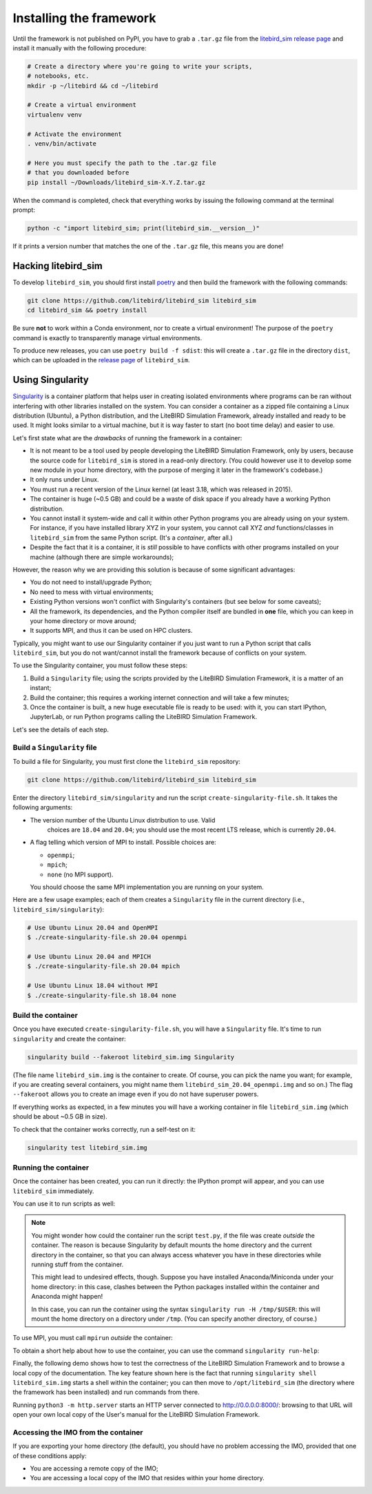 .. _installation_procedure:

Installing the framework
========================

Until the framework is not published on PyPI, you have to grab a
``.tar.gz`` file from the `litebird_sim release page
<https://github.com/litebird/litebird_sim/releases>`_ and install it
manually with the following procedure:

.. code-block:: text

   # Create a directory where you're going to write your scripts,
   # notebooks, etc.
   mkdir -p ~/litebird && cd ~/litebird

   # Create a virtual environment
   virtualenv venv

   # Activate the environment
   . venv/bin/activate

   # Here you must specify the path to the .tar.gz file
   # that you downloaded before
   pip install ~/Downloads/litebird_sim-X.Y.Z.tar.gz

When the command is completed, check that everything works by issuing
the following command at the terminal prompt:

.. code-block:: text

   python -c "import litebird_sim; print(litebird_sim.__version__)"

If it prints a version number that matches the one of the ``.tar.gz``
file, this means you are done!


Hacking litebird_sim
--------------------

To develop ``litebird_sim``, you should first install `poetry
<https://poetry.eustace.io/>`_ and then build the framework with the
following commands:

.. code-block:: text

   git clone https://github.com/litebird/litebird_sim litebird_sim
   cd litebird_sim && poetry install

Be sure **not** to work within a Conda environment, nor to create a
virtual environment! The purpose of the ``poetry`` command is exactly
to transparently manage virtual environments.

To produce new releases, you can use ``poetry build -f sdist``: this
will create a ``.tar.gz`` file in the directory ``dist``, which can be
uploaded in the `release page
<https://github.com/litebird/litebird_sim/releases>`_ of
``litebird_sim``.


Using Singularity
-----------------

`Singularity <https://sylabs.io/docs/>`_ is a container platform that
helps user in creating isolated environments where programs can be ran
without interfering with other libraries installed on the system. You
can consider a container as a zipped file containing a Linux
distribution (Ubuntu), a Python distribution, and the LiteBIRD
Simulation Framework, already installed and ready to be used. It might
looks similar to a virtual machine, but it is way faster to start (no
boot time delay) and easier to use.

Let's first state what are the *drawbacks* of running the framework in
a container:

- It is not meant to be a tool used by people developing the LiteBIRD
  Simulation Framework, only by users, because the source code for
  ``litebird_sim`` is stored in a read-only directory. (You could
  however use it to develop some new module in your home directory,
  with the purpose of merging it later in the framework's codebase.)
- It only runs under Linux.
- You must run a recent version of the Linux kernel (at least 3.18,
  which was released in 2015).
- The container is huge (~0.5 GB) and could be a waste of disk space
  if you already have a working Python distribution.
- You cannot install it system-wide and call it within other Python
  programs you are already using on your system. For instance, if you
  have installed library XYZ in your system, you cannot call XYZ *and*
  functions/classes in ``litebird_sim`` from the same Python script.
  (It's a *container*, after all.)
- Despite the fact that it is a container, it is *still* possible to
  have conflicts with other programs installed on your machine
  (although there are simple workarounds);

However, the reason why we are providing this solution is because of
some significant advantages:

- You do not need to install/upgrade Python;
- No need to mess with virtual environments;
- Existing Python versions won't conflict with Singularity's
  containers (but see below for some caveats);
- All the framework, its dependencies, and the Python compiler itself
  are bundled in **one** file, which you can keep in your home
  directory or move around;
- It supports MPI, and thus it can be used on HPC clusters.

Typically, you might want to use our Singularity container if you just
want to run a Python script that calls ``litebird_sim``, but you do
not want/cannot install the framework because of conflicts on your
system.
  
To use the Singularity container, you must follow these steps:

1. Build a ``Singularity`` file; using the scripts provided by the
   LiteBIRD Simulation Framework, it is a matter of an instant;

2. Build the container; this requires a working internet connection
   and will take a few minutes;

3. Once the container is built, a new huge executable file is ready to
   be used: with it, you can start IPython, JupyterLab, or run Python
   programs calling the LiteBIRD Simulation Framework.

Let's see the details of each step.

Build a ``Singularity`` file
~~~~~~~~~~~~~~~~~~~~~~~~~~~~

To build a file for Singularity, you must first clone the
``litebird_sim`` repository:

.. code-block:: text

   git clone https://github.com/litebird/litebird_sim litebird_sim

Enter the directory ``litebird_sim/singularity`` and run the script
``create-singularity-file.sh``. It takes the following arguments:

- The version number of the Ubuntu Linux distribution to use. Valid
    choices are ``18.04`` and ``20.04``; you should use the most
    recent LTS release, which is currently ``20.04``.

- A flag telling which version of MPI to install. Possible choices
  are:

  - ``openmpi``;
  - ``mpich``;
  - ``none`` (no MPI support).

  You should choose the same MPI implementation you are running on
  your system.

Here are a few usage examples; each of them creates a ``Singularity``
file in the current directory (i.e., ``litebird_sim/singularity``):

.. code-block:: text

   # Use Ubuntu Linux 20.04 and OpenMPI
   $ ./create-singularity-file.sh 20.04 openmpi

   # Use Ubuntu Linux 20.04 and MPICH
   $ ./create-singularity-file.sh 20.04 mpich

   # Use Ubuntu Linux 18.04 without MPI
   $ ./create-singularity-file.sh 18.04 none
   
Build the container
~~~~~~~~~~~~~~~~~~~

Once you have executed ``create-singularity-file.sh``, you will have a
``Singularity`` file. It's time to run ``singularity`` and create the
container:

.. code-block:: text

   singularity build --fakeroot litebird_sim.img Singularity

(The file name ``litebird_sim.img`` is the container to create. Of
course, you can pick the name you want; for example, if you are
creating several containers, you might name them
``litebird_sim_20.04_openmpi.img`` and so on.) The flag ``--fakeroot``
allows you to create an image even if you do not have superuser
powers.

If everything works as expected, in a few minutes you will have a
working container in file ``litebird_sim.img`` (which should be about
~0.5 GB in size).

To check that the container works correctly, run a self-test on it:

.. code-block:: text

   singularity test litebird_sim.img


Running the container
~~~~~~~~~~~~~~~~~~~~~

Once the container has been created, you can run it directly: the
IPython prompt will appear, and you can use ``litebird_sim``
immediately.

.. asciinema:: singularity_demo1.cast
   :preload: 1

You can use it to run scripts as well:

.. asciinema:: singularity_demo2.cast
   :preload: 1

.. note::

   You might wonder how could the container run the script
   ``test.py``, if the file was create *outside* the container. The
   reason is because Singularity by default mounts the home directory
   and the current directory in the container, so that you can always
   access whatever you have in these directories while running stuff
   from the container.

   This might lead to undesired effects, though. Suppose you have
   installed Anaconda/Miniconda under your home directory: in this
   case, clashes between the Python packages installed within the
   container and Anaconda might happen!

   In this case, you can run the container using the syntax
   ``singularity run -H /tmp/$USER``: this will mount the home
   directory on a directory under ``/tmp``. (You can specify another
   directory, of course.)
             
To use MPI, you must call ``mpirun`` *outside* the container:

.. asciinema:: singularity_demo3.cast
   :preload: 1

To obtain a short help about how to use the container, you can use the
command ``singularity run-help``:

.. asciinema:: singularity_help.cast
   :preload: 1

Finally, the following demo shows how to test the correctness of the
LiteBIRD Simulation Framework and to browse a local copy of the
documentation. The key feature shown here is the fact that running
``singularity shell litebird_sim.img`` starts a shell within the
container; you can then move to ``/opt/litebird_sim`` (the directory
where the framework has been installed) and run commands from there.

.. asciinema:: singularity_shell.cast
   :preload: 1

Running ``python3 -m http.server`` starts an HTTP server connected to
http://0.0.0.0:8000/: browsing to that URL will open your own local
copy of the User's manual for the LiteBIRD Simulation Framework.


Accessing the IMO from the container
~~~~~~~~~~~~~~~~~~~~~~~~~~~~~~~~~~~~

If you are exporting your home directory (the default), you should
have no problem accessing the IMO, provided that one of these
conditions apply:

- You are accessing a remote copy of the IMO;
- You are accessing a local copy of the IMO that resides within your
  home directory.
